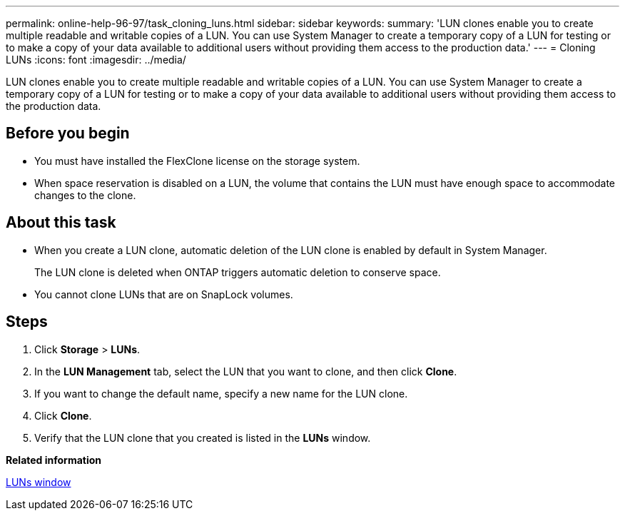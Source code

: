 ---
permalink: online-help-96-97/task_cloning_luns.html
sidebar: sidebar
keywords: 
summary: 'LUN clones enable you to create multiple readable and writable copies of a LUN. You can use System Manager to create a temporary copy of a LUN for testing or to make a copy of your data available to additional users without providing them access to the production data.'
---
= Cloning LUNs
:icons: font
:imagesdir: ../media/

[.lead]
LUN clones enable you to create multiple readable and writable copies of a LUN. You can use System Manager to create a temporary copy of a LUN for testing or to make a copy of your data available to additional users without providing them access to the production data.

== Before you begin

* You must have installed the FlexClone license on the storage system.
* When space reservation is disabled on a LUN, the volume that contains the LUN must have enough space to accommodate changes to the clone.

== About this task

* When you create a LUN clone, automatic deletion of the LUN clone is enabled by default in System Manager.
+
The LUN clone is deleted when ONTAP triggers automatic deletion to conserve space.

* You cannot clone LUNs that are on SnapLock volumes.

== Steps

. Click *Storage* > *LUNs*.
. In the *LUN Management* tab, select the LUN that you want to clone, and then click *Clone*.
. If you want to change the default name, specify a new name for the LUN clone.
. Click *Clone*.
. Verify that the LUN clone that you created is listed in the *LUNs* window.

*Related information*

xref:reference_luns_window.adoc[LUNs window]
